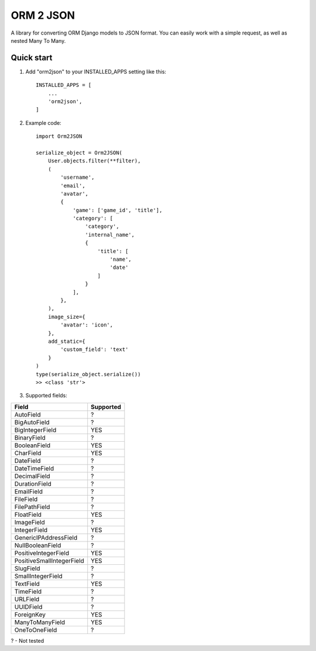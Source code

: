 ==========
ORM 2 JSON
==========

A library for converting ORM Django models to JSON format. You can easily work with a simple request, as well as nested Many To Many.

Quick start
-----------

1. Add "orm2json" to your INSTALLED_APPS setting like this::

    INSTALLED_APPS = [
        ...
        'orm2json',
    ]

2. Example code::

    import Orm2JSON

    serialize_object = Orm2JSON(
        User.objects.filter(**filter),
        (
            'username',
            'email',
            'avatar',
            {
                'game': ['game_id', 'title'],
                'category': [
                    'category',
                    'internal_name',
                    {
                        'title': [
                            'name',
                            'date'
                        ]
                    }
                ],
            },
        ),
        image_size={
            'avatar': 'icon',
        },
        add_static={
            'custom_field': 'text'
        }
    )
    type(serialize_object.serialize())
    >> <class 'str'>

3. Supported fields:

+---------------------------+-----------+
| Field                     | Supported |
+===========================+===========+
| AutoField                 | ?         |
+---------------------------+-----------+
| BigAutoField              | ?         |
+---------------------------+-----------+
| BigIntegerField           | YES       |
+---------------------------+-----------+
| BinaryField               | ?         |
+---------------------------+-----------+
| BooleanField              | YES       |
+---------------------------+-----------+
| CharField                 | YES       |
+---------------------------+-----------+
| DateField                 | ?         |
+---------------------------+-----------+
| DateTimeField             | ?         |
+---------------------------+-----------+
| DecimalField              | ?         |
+---------------------------+-----------+
| DurationField             | ?         |
+---------------------------+-----------+
| EmailField                | ?         |
+---------------------------+-----------+
| FileField                 | ?         |
+---------------------------+-----------+
| FilePathField             | ?         |
+---------------------------+-----------+
| FloatField                | YES       |
+---------------------------+-----------+
| ImageField                | ?         |
+---------------------------+-----------+
| IntegerField              | YES       |
+---------------------------+-----------+
| GenericIPAddressField     | ?         |
+---------------------------+-----------+
| NullBooleanField          | ?         |
+---------------------------+-----------+
| PositiveIntegerField      | YES       |
+---------------------------+-----------+
| PositiveSmallIntegerField | YES       |
+---------------------------+-----------+
| SlugField                 | ?         |
+---------------------------+-----------+
| SmallIntegerField         | ?         |
+---------------------------+-----------+
| TextField                 | YES       |
+---------------------------+-----------+
| TimeField                 | ?         |
+---------------------------+-----------+
| URLField                  | ?         |
+---------------------------+-----------+
| UUIDField                 | ?         |
+---------------------------+-----------+
| ForeignKey                | YES       |
+---------------------------+-----------+
| ManyToManyField           | YES       |
+---------------------------+-----------+
| OneToOneField             | ?         |
+---------------------------+-----------+

? - Not tested
